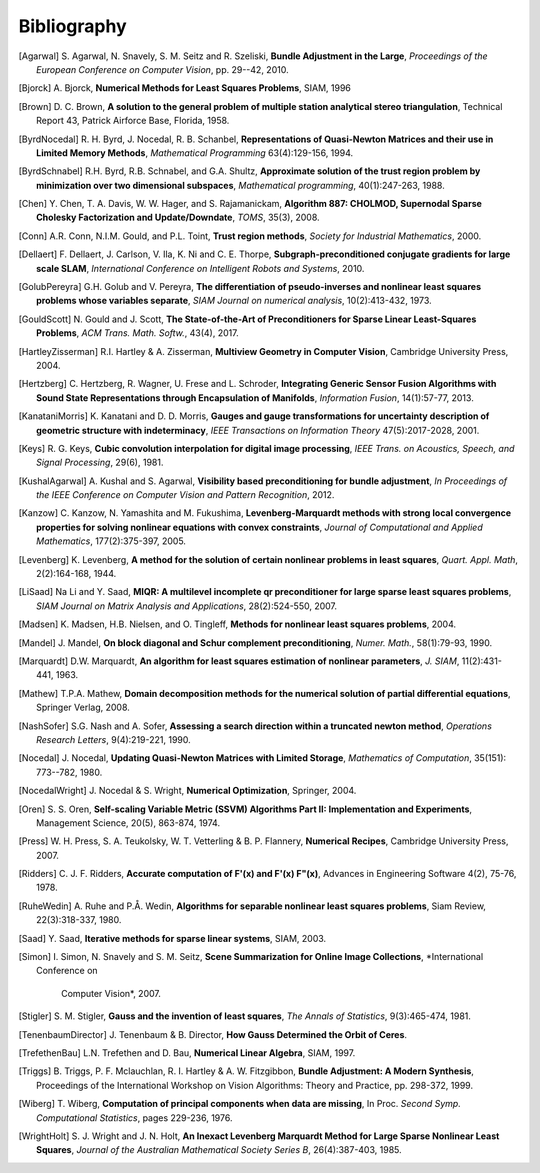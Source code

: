 .. _sec-bibliography:

============
Bibliography
============

.. [Agarwal] S. Agarwal, N. Snavely, S. M. Seitz and R. Szeliski,
   **Bundle Adjustment in the Large**, *Proceedings of the European
   Conference on Computer Vision*, pp. 29--42, 2010.

.. [Bjorck] A. Bjorck, **Numerical Methods for Least Squares
   Problems**, SIAM, 1996

.. [Brown] D. C. Brown, **A solution to the general problem of
   multiple station analytical stereo triangulation**,  Technical
   Report 43, Patrick Airforce Base, Florida, 1958.

.. [ByrdNocedal] R. H. Byrd, J. Nocedal, R. B. Schanbel,
   **Representations of Quasi-Newton Matrices and their use in Limited
   Memory Methods**, *Mathematical Programming* 63(4):129-156, 1994.

.. [ByrdSchnabel] R.H. Byrd, R.B. Schnabel, and G.A. Shultz, **Approximate
   solution of the trust region problem by minimization over
   two dimensional subspaces**, *Mathematical programming*,
   40(1):247-263, 1988.

.. [Chen] Y. Chen, T. A. Davis, W. W. Hager, and
   S. Rajamanickam, **Algorithm 887: CHOLMOD, Supernodal Sparse
   Cholesky Factorization and Update/Downdate**, *TOMS*, 35(3), 2008.

.. [Conn] A.R. Conn, N.I.M. Gould, and P.L. Toint, **Trust region
   methods**, *Society for Industrial Mathematics*, 2000.

.. [Dellaert] F. Dellaert, J. Carlson, V. Ila, K. Ni and C. E. Thorpe,
   **Subgraph-preconditioned conjugate gradients for large scale SLAM**,
   *International Conference on Intelligent Robots and Systems*, 2010.

.. [GolubPereyra] G.H. Golub and V. Pereyra, **The differentiation of
   pseudo-inverses and nonlinear least squares problems whose
   variables separate**, *SIAM Journal on numerical analysis*,
   10(2):413-432, 1973.

.. [GouldScott] N. Gould and J. Scott, **The State-of-the-Art of
   Preconditioners for Sparse Linear Least-Squares Problems**,
   *ACM Trans. Math. Softw.*, 43(4), 2017.

.. [HartleyZisserman] R.I. Hartley & A. Zisserman, **Multiview
   Geometry in Computer Vision**, Cambridge University Press, 2004.

.. [Hertzberg] C. Hertzberg, R. Wagner, U. Frese and L. Schroder,
   **Integrating Generic Sensor Fusion Algorithms with Sound State
   Representations through Encapsulation of Manifolds**, *Information
   Fusion*, 14(1):57-77, 2013.

.. [KanataniMorris] K. Kanatani and D. D. Morris, **Gauges and gauge
   transformations for uncertainty description of geometric structure
   with indeterminacy**, *IEEE Transactions on Information Theory*
   47(5):2017-2028, 2001.

.. [Keys] R. G. Keys, **Cubic convolution interpolation for digital
   image processing**, *IEEE Trans. on Acoustics, Speech, and Signal
   Processing*, 29(6), 1981.

.. [KushalAgarwal] A. Kushal and S. Agarwal, **Visibility based
   preconditioning for bundle adjustment**, *In Proceedings of the
   IEEE Conference on Computer Vision and Pattern Recognition*, 2012.

.. [Kanzow] C. Kanzow, N. Yamashita and M. Fukushima,
   **Levenberg-Marquardt methods with strong local convergence
   properties for solving nonlinear equations with convex
   constraints**, *Journal of Computational and Applied Mathematics*,
   177(2):375-397, 2005.

.. [Levenberg] K. Levenberg, **A method for the solution of certain
   nonlinear problems in least squares**, *Quart. Appl.  Math*,
   2(2):164-168, 1944.

.. [LiSaad] Na Li and Y. Saad, **MIQR: A multilevel incomplete qr
   preconditioner for large sparse least squares problems**, *SIAM
   Journal on Matrix Analysis and Applications*, 28(2):524-550, 2007.

.. [Madsen] K. Madsen, H.B. Nielsen, and O. Tingleff, **Methods for
   nonlinear least squares problems**, 2004.

.. [Mandel] J. Mandel, **On block diagonal and Schur complement
   preconditioning**, *Numer. Math.*, 58(1):79-93, 1990.

.. [Marquardt] D.W. Marquardt, **An algorithm for least squares
   estimation of nonlinear parameters**, *J. SIAM*, 11(2):431-441,
   1963.

.. [Mathew] T.P.A. Mathew, **Domain decomposition methods for the
   numerical solution of partial differential equations**, Springer
   Verlag, 2008.

.. [NashSofer] S.G. Nash and A. Sofer, **Assessing a search direction
   within a truncated newton method**, *Operations Research Letters*,
   9(4):219-221, 1990.

.. [Nocedal] J. Nocedal, **Updating Quasi-Newton Matrices with Limited
   Storage**, *Mathematics of Computation*, 35(151): 773--782, 1980.

.. [NocedalWright] J. Nocedal & S. Wright, **Numerical Optimization**,
   Springer, 2004.

.. [Oren] S. S. Oren, **Self-scaling Variable Metric (SSVM) Algorithms
   Part II: Implementation and Experiments**, Management Science,
   20(5), 863-874, 1974.

.. [Press] W. H. Press, S. A. Teukolsky, W. T. Vetterling
   & B. P. Flannery, **Numerical Recipes**, Cambridge University
   Press, 2007.

.. [Ridders] C. J. F. Ridders, **Accurate computation of F'(x) and
   F'(x) F"(x)**, Advances in Engineering Software 4(2), 75-76, 1978.

.. [RuheWedin] A. Ruhe and P.Å. Wedin, **Algorithms for separable
   nonlinear least squares problems**, Siam Review, 22(3):318-337,
   1980.

.. [Saad] Y. Saad, **Iterative methods for sparse linear
   systems**, SIAM, 2003.

.. [Simon] I. Simon, N. Snavely and S. M. Seitz, **Scene Summarization
   for Online Image Collections**, *International Conference on
    Computer Vision*, 2007.

.. [Stigler] S. M. Stigler, **Gauss and the invention of least
   squares**, *The Annals of Statistics*, 9(3):465-474, 1981.

.. [TenenbaumDirector] J. Tenenbaum & B. Director, **How Gauss
   Determined the Orbit of Ceres**.

.. [TrefethenBau] L.N. Trefethen and D. Bau, **Numerical Linear
   Algebra**, SIAM, 1997.

.. [Triggs] B. Triggs, P. F. Mclauchlan, R. I. Hartley &
   A. W. Fitzgibbon, **Bundle Adjustment: A Modern Synthesis**,
   Proceedings of the International Workshop on Vision Algorithms:
   Theory and Practice, pp. 298-372, 1999.

.. [Wiberg] T. Wiberg, **Computation of principal components when data
   are missing**, In Proc. *Second Symp. Computational Statistics*,
   pages 229-236, 1976.

.. [WrightHolt] S. J. Wright and J. N. Holt, **An Inexact
   Levenberg Marquardt Method for Large Sparse Nonlinear Least
   Squares**, *Journal of the Australian Mathematical Society Series
   B*, 26(4):387-403, 1985.
